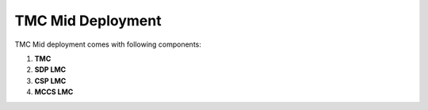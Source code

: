 TMC Mid Deployment
=======================

TMC Mid deployment comes with following components:

1. **TMC** 

2. **SDP LMC**

3. **CSP LMC**

4. **MCCS LMC**



